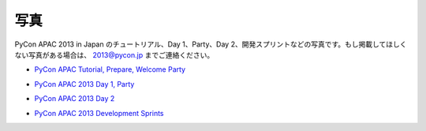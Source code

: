 ======
 写真
======
PyCon APAC 2013 in Japan のチュートリアル、Day 1、Party、Day 2、開発スプリントなどの写真です。もし掲載してほしくない写真がある場合は、 2013@pycon.jp までご連絡ください。

- `PyCon APAC Tutorial, Prepare, Welcome Party <http://www.flickr.com/photos/pyconjp/sets/72157635899649775/>`_

.. raw:: html

   <iframe align="center" src="http://www.flickr.com/slideShow/index.gne?group_id=&user_id=102063383@N02&set_id=72157635899649775&text=" frameBorder="0" width="500" height="500" scrolling="no"></iframe><br/><small>Created with <a href="http://www.admarket.se" title="Admarket.se">Admarket's</a> <a href="http://flickrslidr.com" title="flickrSLiDR">flickrSLiDR</a>.</small>

- `PyCon APAC 2013 Day 1, Party <http://www.flickr.com/photos/pyconjp/sets/72157635796851986/>`_

.. raw:: html

   <iframe align="center" src="http://www.flickr.com/slideShow/index.gne?group_id=&user_id=102063383@N02&set_id=72157635796851986&text=" frameBorder="0" width="500" height="500" scrolling="no"></iframe><br/><small>Created with <a href="http://www.admarket.se" title="Admarket.se">Admarket's</a> <a href="http://flickrslidr.com" title="flickrSLiDR">flickrSLiDR</a>.</small>

- `PyCon APAC 2013 Day 2 <http://www.flickr.com/photos/pyconjp/sets/72157635797238403/>`_

.. raw:: html

   <iframe align="center" src="http://www.flickr.com/slideShow/index.gne?group_id=&user_id=102063383@N02&set_id=72157635797238403&text=" frameBorder="0" width="500" height="500" scrolling="no"></iframe><br/><small>Created with <a href="http://www.admarket.se" title="Admarket.se">Admarket's</a> <a href="http://flickrslidr.com" title="flickrSLiDR">flickrSLiDR</a>.</small>

- `PyCon APAC 2013 Development Sprints <http://www.flickr.com/photos/pyconjp/sets/72157635897221385/>`_

.. raw:: html

   <iframe align="center" src="http://www.flickr.com/slideShow/index.gne?group_id=&user_id=102063383@N02&set_id=72157635897221385&text=" frameBorder="0" width="500" height="500" scrolling="no"></iframe><br/><small>Created with <a href="http://www.admarket.se" title="Admarket.se">Admarket's</a> <a href="http://flickrslidr.com" title="flickrSLiDR">flickrSLiDR</a>.</small>

